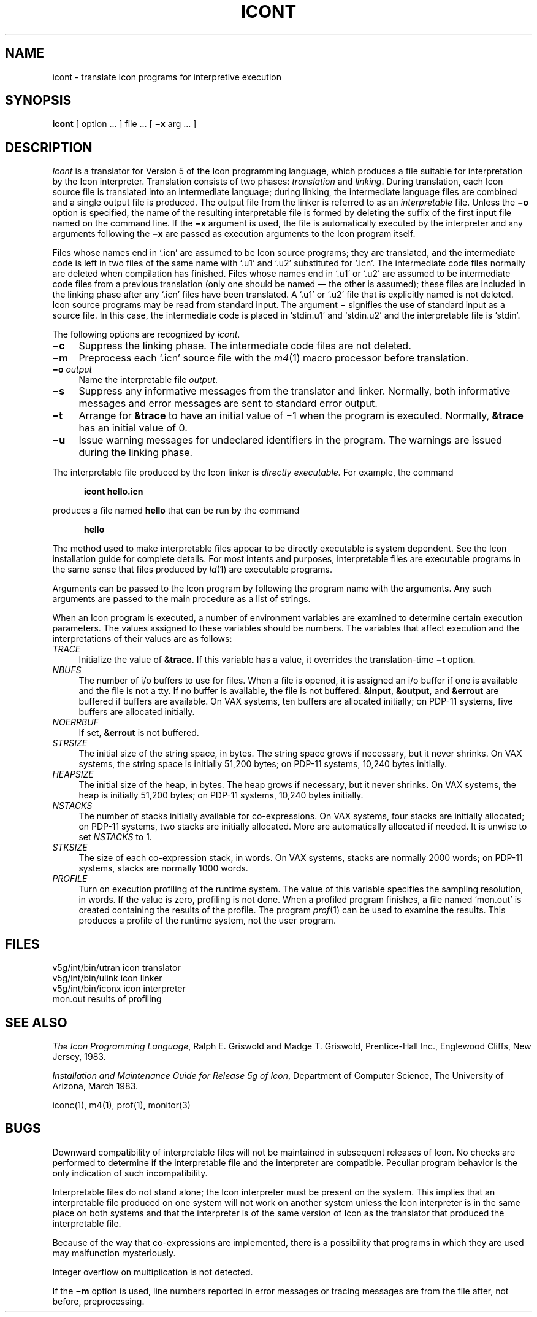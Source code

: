 .if n .fp M B
.TH ICONT 1 "2 March 1983" "The University of Arizona"
.SH NAME
icont \- translate Icon programs for interpretive execution
.SH SYNOPSIS
.B icont
[ option ... ] file ... [
.B \(mix
arg ... ]
.SH DESCRIPTION
.I Icont
is a translator for Version 5 of the Icon programming language,
which produces a file suitable for interpretation by the Icon
interpreter.
Translation consists of two phases:
.I translation
and
.IR linking .
During translation,
each Icon source file is translated into an intermediate language;
during linking,
the intermediate language files are combined and a single
output file is produced.
The output file from the linker is referred to as an \fIinterpretable\fR file.
Unless the
.B \(mio
option is specified, the name of the resulting interpretable file is
formed by deleting the suffix of the first input file named on the
command line.
If the
.B \(mix
argument is used,
the file is automatically executed by the interpreter
and any arguments following the
.B \(mix
are passed as execution arguments to the Icon program itself.
.PP
Files whose names end in `.icn' are assumed to be Icon source programs;
they are translated, and the intermediate code is left in two files of
the same name with `.u1' and `.u2' substituted for `.icn'.
The intermediate code files normally are deleted when compilation has finished.
Files whose names end in `.u1' or `.u2' are assumed to be intermediate
code files from a previous translation
(only one should be named \(em the other is assumed);
these files are included in the linking phase after any `.icn'
files have been translated.
A `.u1' or `.u2' file that is explicitly named is not deleted.
Icon source programs may be read from standard input.
The argument
.B \(mi
signifies the use of standard input as a source file.
In this case, the intermediate code is placed in `stdin.u1' and `stdin.u2'
and the interpretable file is `stdin'.
.PP
The following options are recognized by
.IR icont .
.TP 4
.B \(mic
Suppress the linking phase.
The intermediate code files are not deleted.
.TP
.B \(mim
Preprocess each `.icn' source file
with the
.IR m4 \^(1)
macro processor before translation.
.TP
.BI \(mio " output"
Name the interpretable file
.IR output .
.TP
.B \(mis
Suppress any informative messages from the translator and
linker.
Normally, both informative messages and error messages are sent
to standard error output.
.TP
.B \(mit
Arrange for \fB&trace\fR to have an initial value of \(mi1
when the program is executed.
Normally, \fB&trace\fR has an initial value of 0.
.TP
.B \(miu
Issue warning messages for undeclared identifiers in the program.
The warnings are issued during the linking phase.
.PP
The interpretable
file produced by the Icon linker is
.I
directly executable.
\fRFor example, the command
.nf
.sp 1
.in +.5i
.ft B
icont hello.icn
.ft R
.in -.5i
.sp 1
.fi
produces a file named \fBhello\fR
that can be run by the command
.nf
.sp 1
.in +.5i
.ft B
hello
.ft R
.in -.5i
.sp 1
.fi
The method used to make interpretable files appear to be directly
executable is system dependent.
See the Icon installation guide for complete details.
For most intents and purposes, interpretable
files are executable programs in the same sense that files produced by
.IR ld \^(1)
are executable programs.
.PP
Arguments can be passed to the Icon program by following the program
name with the arguments.  Any such arguments are passed to the main
procedure as a list of strings.
.PP
When an Icon program is executed, a number of environment variables
are examined to determine certain execution parameters.
The values assigned to these variables should be numbers.
The variables that affect execution
and the interpretations of their values are as follows:
.TP 4
.I TRACE
Initialize the value of \fB&trace\fR.
If this variable has a value, it overrides the translation-time
.B \(mit
option.
.TP
.I NBUFS
The number of i/o buffers to use for files.
When a file is opened, it is assigned an i/o buffer if one is available
and the file is not a tty.
If no buffer is available, the file is not buffered.
\fB&input\fR, \fB&output\fR, and \fB&errout\fR are buffered if buffers
are available.
On VAX systems, ten buffers are allocated initially;
on PDP-11 systems, five buffers are allocated initially.
.TP
.I NOERRBUF
If set, \fB&errout\fR is not buffered.
.TP
.I STRSIZE
The initial size of the string space, in bytes.
The string space grows if necessary, but it never shrinks.
On VAX systems, the string space is initially 51,200 bytes;
on PDP-11 systems, 10,240 bytes initially.
.TP
.I HEAPSIZE
The initial size of the heap, in bytes.
The heap grows if necessary, but it never shrinks.
On VAX systems, the heap is initially 51,200 bytes;
on PDP-11 systems, 10,240 bytes initially.
.TP
.I NSTACKS
The number of stacks initially available for co-expressions.
On VAX systems, four stacks are initially allocated; on PDP-11
systems, two stacks are initially allocated.
More are automatically allocated if needed.  It is unwise to set
.I NSTACKS
to 1.
.TP
.I STKSIZE
The size of each co-expression stack, in words.
On VAX systems, stacks are normally 2000 words;
on PDP-11 systems, stacks are normally 1000 words.
.TP
.I PROFILE
Turn on execution profiling of the runtime system.
The value of this variable specifies the sampling resolution, in words.
If the value is zero, profiling is not done.
When a profiled program finishes, a file named `mon.out'
is created containing the results of the profile.
The program
.IR prof \^(1)
can be used to examine the results.
This produces a profile of the runtime system,
not the user program.
.SH FILES
.ta \w'v5g/int/bin/utran     'u
v5g/int/bin/utran	icon translator
.br
v5g/int/bin/ulink	icon linker
.br
v5g/int/bin/iconx	icon interpreter
.br
mon.out	results of profiling
.SH SEE ALSO
.I
The Icon Programming Language\fR,
Ralph E. Griswold and Madge T. Griswold,
Prentice-Hall Inc.,
Englewood Cliffs, New Jersey,
1983.
.LP
\fIInstallation and Maintenance Guide for Release 5g of Icon\fR,
Department of Computer Science, The University of Arizona,
March 1983.
.LP
iconc\^(1), m4\^(1), prof\^(1), monitor\^(3)
.SH BUGS
.LP
Downward compatibility of interpretable files will not be maintained
in subsequent releases of Icon.  No checks are performed to determine
if the interpretable file and the interpreter are compatible.  Peculiar
program behavior is the only indication of such incompatibility.
.LP
Interpretable files do not stand alone; the Icon interpreter must be
present on the system.  This implies that an interpretable
file produced on one system will not work on another system unless
the Icon interpreter is in the same place on both systems and that
the interpreter is of the same version of Icon as the translator
that produced the interpretable file.
.LP
Because of the way that co-expressions are implemented,
there is a possibility that programs
in which they are used may malfunction mysteriously.
.LP
Integer overflow on multiplication is not detected.
.LP
If the
.B \(mim
option is used,
line numbers reported in error messages or tracing messages
are from the file after, not before, preprocessing.
